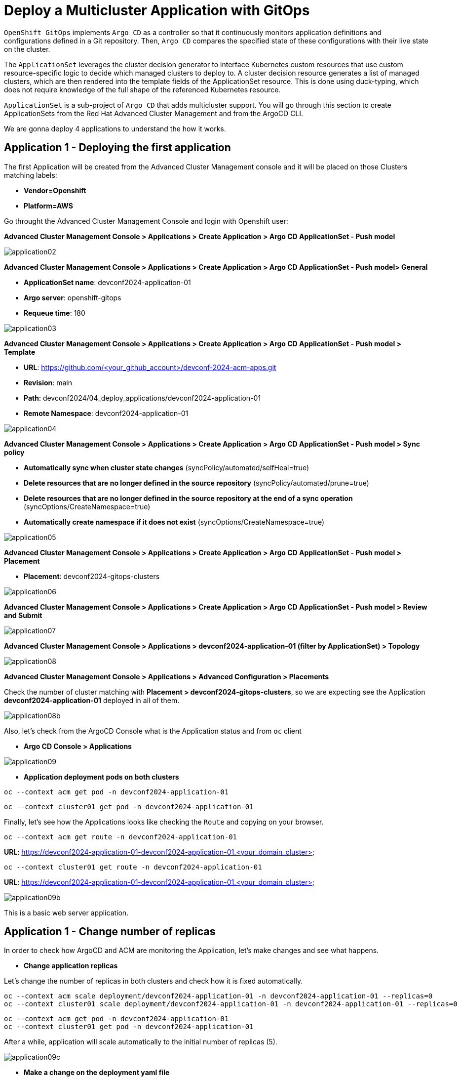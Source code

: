 [#application]
= Deploy a Multicluster Application with GitOps

`OpenShift GitOps` implements `Argo CD` as a controller so that it continuously monitors application definitions and configurations defined in a Git repository. Then, `Argo CD` compares the specified state of these configurations with their live state on the cluster.

The `ApplicationSet` leverages the cluster decision generator to interface Kubernetes custom resources that use custom resource-specific logic to decide which managed clusters to deploy to. A cluster decision resource generates a list of managed clusters, which are then rendered into the template fields of the ApplicationSet resource. This is done using duck-typing, which does not require knowledge of the full shape of the referenced Kubernetes resource.

`ApplicationSet` is a sub-project of `Argo CD` that adds multicluster support. You will go through this section to create ApplicationSets from the Red Hat Advanced Cluster Management and from the ArgoCD CLI.

We are gonna deploy 4 applications to understand the how it works.

[#applicationacm01]
== Application 1 - Deploying the first application

The first Application will be created from the Advanced Cluster Management console and it will be placed on those Clusters matching labels:

* **Vendor=Openshift** 
* **Platform=AWS**

Go throught the Advanced Cluster Management Console and login with Openshift user:

**Advanced Cluster Management Console > Applications > Create Application > Argo CD ApplicationSet - Push model**

image::application/application02.png[]

**Advanced Cluster Management Console > Applications > Create Application > Argo CD ApplicationSet - Push model> General**

* **ApplicationSet name**: devconf2024-application-01
* **Argo server**: openshift-gitops
* **Requeue time**: 180

image::application/application03.png[]

**Advanced Cluster Management Console > Applications > Create Application > Argo CD ApplicationSet - Push model > Template**

* **URL**: https://github.com/<your_github_account>/devconf-2024-acm-apps.git
* **Revision**: main
* **Path**: devconf2024/04_deploy_applications/devconf2024-application-01
* **Remote Namespace**: devconf2024-application-01

image::application/application04.png[]

**Advanced Cluster Management Console > Applications > Create Application > Argo CD ApplicationSet - Push model > Sync policy**

* **Automatically sync when cluster state changes** (syncPolicy/automated/selfHeal=true)
* **Delete resources that are no longer defined in the source repository** (syncPolicy/automated/prune=true)
* **Delete resources that are no longer defined in the source repository at the end of a sync operation** (syncOptions/CreateNamespace=true)
* **Automatically create namespace if it does not exist** (syncOptions/CreateNamespace=true)

image::application/application05.png[]

**Advanced Cluster Management Console > Applications > Create Application > Argo CD ApplicationSet - Push model > Placement**

* **Placement**: devconf2024-gitops-clusters

image::application/application06.png[]

**Advanced Cluster Management Console > Applications > Create Application > Argo CD ApplicationSet - Push model > Review and Submit**

image::application/application07.png[]

**Advanced Cluster Management Console > Applications > devconf2024-application-01 (filter by ApplicationSet) > Topology**

image::application/application08.png[]

**Advanced Cluster Management Console > Applications > Advanced Configuration > Placements**

Check the number of cluster matching with **Placement > devconf2024-gitops-clusters**, so we are expecting see the Application **devconf2024-application-01** deployed in all of them.

image::application/application08b.png[]

Also, let's check from the ArgoCD Console what is the Application status and from `oc` client

* **Argo CD Console > Applications**

image::application/application09.png[]

* **Application deployment pods on both clusters**

[.lines_space]
[.console-input]
[source,bash, subs="+macros,+attributes"]
----
oc --context acm get pod -n devconf2024-application-01
----

[.lines_space]
[.console-input]
[source,bash, subs="+macros,+attributes"]
----
oc --context cluster01 get pod -n devconf2024-application-01
----

Finally, let's see how the Applications looks like checking the `Route` and copying on your browser. 

[.lines_space]
[.console-input]
[source,bash, subs="+macros,+attributes"]
----
oc --context acm get route -n devconf2024-application-01
----

**URL**: https://devconf2024-application-01-devconf2024-application-01.<your_domain_cluster>

[.lines_space]
[.console-input]
[source,bash, subs="+macros,+attributes"]
----
oc --context cluster01 get route -n devconf2024-application-01
----

**URL**: https://devconf2024-application-01-devconf2024-application-01.<your_domain_cluster>

image::application/application09b.png[]

This is a basic web server application.

[#applicationreplicas]
== Application 1 - Change number of replicas

In order to check how ArgoCD and ACM are monitoring the Application, let's make changes and see what happens.

- **Change application replicas**

Let's change the number of replicas in both clusters and check how it is fixed automatically.

[.lines_space]
[.console-input]
[source,bash, subs="+macros,+attributes"]
----
oc --context acm scale deployment/devconf2024-application-01 -n devconf2024-application-01 --replicas=0
oc --context cluster01 scale deployment/devconf2024-application-01 -n devconf2024-application-01 --replicas=0
----

[.lines_space]
[.console-input]
[source,bash, subs="+macros,+attributes"]
----
oc --context acm get pod -n devconf2024-application-01
oc --context cluster01 get pod -n devconf2024-application-01
----

After a while, application will scale automatically to the initial number of replicas (5).

image::application/application09c.png[]

- **Make a change on the deployment yaml file**

Now, let's make a persistent change on the Git repository:

[.lines_space]
[.console-input]
[source,bash, subs="+macros,+attributes"]
----
cd 04_deploy_applications/devconf2024-application-01/base
sed -i 's/replicas: 5/replicas: 3/g' 100-deployment.yaml
git add 100-deployment.yaml
git commit -m "decreasing number of replicas"
git push origin main
----

TIP: See how configure a token GitHub https://docs.github.com/en/authentication/keeping-your-account-and-data-secure/creating-a-personal-access-token[Creating a personal access token] to push changes on your git repository.

Once the change has been pushed, sync the application again from ArgoCD Console and checking the ACM Topology

image::application/application09d.png[]

[#applicationacm02]
== Application 2 - Deploying the second application

The second Application will be created from the Advanced Cluster Management console and it will be deployed on those Clusters matching label:

* **environment=development**

Before create the application, let's label the cluster `devconf2024-cluster01` with the label **environment=development**.

[.lines_space]
[.console-input]
[source,bash, subs="+macros,+attributes"]
----
oc --context acm label ManagedCluster devconf2024-cluster01 environment=development --overwrite
----

Let's create the Application from Advanced Cluster Management:

**Advanced Cluster Management Console > Applications > Create Application > Argo CD ApplicationSet - Push model**

image::application/application02.png[]

**Advanced Cluster Management Console > Applications > Create Application > Argo CD ApplicationSet - Push model > General**

* **ApplicationSet name**: devconf2024-application-02
* **Argo server**: openshift-gitops
* **Requeue time**: 180

image::application/application10.png[]

**Advanced Cluster Management Console > Applications > Create Application > Argo CD ApplicationSet - Push model > Template**

* **URL**: https://github.com/<your_github_account>/devconf-2024-acm-apps.git
* **Revision**: main
* **Path**: devconf2024/04_deploy_applications/devconf024-application-02
* **Remote Namespace**: devconf2024-application-02

image::application/application11.png[]

**Advanced Cluster Management Console > Applications > Create Application > Argo CD ApplicationSet - Push model > Sync policy**

* **Automatically sync when cluster state changes** (syncPolicy/automated/selfHeal=true)
* **Delete resources that are no longer defined in the source repository** (syncPolicy/automated/prune=true)
* **Delete resources that are no longer defined in the source repository at the end of a sync operation** (syncOptions/CreateNamespace=true)
* **Automatically create namespace if it does not exist** (syncOptions/CreateNamespace=true)

image::application/application12.png[]

**Advanced Cluster Management Console > Applications > Create Application > Argo CD ApplicationSet - Push model > Placement**

* **Placement**: devconf2024-gitops-clusters-environment

image::application/application13.png[]

**Advanced Cluster Management Console > Applications > Create Application > Argo CD ApplicationSet - Push model > Review and Submit**

image::application/application14.png[]

**Advanced Cluster Management Console > Applications > devconf2024-application-02 (filter by ApplicationSet) > Topology**

image::application/application15.png[]

**Advanced Cluster Management Console > Applications > Advanced Configuration > Placements**

Check the number of cluster matching with **Placement > devconf2024-gitops-clusters-environment**, so we are expecting see the Application **devconf2024-application-02** deployed in **devcof2024-cluster01**.

image::application/application16.png[]

Also, let's check from the ArgoCD Console what is the Application status and from `oc` client

* **Argo CD Console > Applications**

image::application/application17.png[]

* **Application deployment pods**

[.lines_space]
[.console-input]
[source,bash, subs="+macros,+attributes"]
----
oc --context cluster01 get pod -n devconf2024-application-02
----

Finally, let's see how the Applications looks like checking the `Route` and copying on your browser. 

[.lines_space]
[.console-input]
[source,bash, subs="+macros,+attributes"]
----
oc --context cluster01 get route -n devconf2024-application-02
----

**URL**: https://devconf2024-application-02-devconf2024-application-02.<your_domain>

image::application/application18.png[]

This is another standard web application.

[#applicationimages]
== Application 2 - Change container image

Once the **devconf2024-application-02** is already deployed, let's change the application image:

- **Change application image commit and push your changes**

[.lines_space]
[.console-input]
[source,bash, subs="+macros,+attributes"]
----
cd ../../../04_deploy_applications/devconf2024-application-02/base
sed -i 's/chatdraw:latest/chatdraw:devconf2024/g' 100-deployment.yaml
git add 100-deployment.yaml
git commit -m "changing the application image"
git push origin main
----

Once the change has been pushed, sync the application again and verify that the application has been changed (the message deployed should be different)

image::application/application19.png[]

[#applicationacm03]
== Application - Deploying multiple Applications

The third and fourth Applications will be created from the ArgoCD command line grouping both Applications **devconf2024-application-03** (RedHat Offices Photos) and **devconf2024-application-04** (Tetris) and deploying at the same time:

- Application **devconf2024-application-03** will match **Location=eu-west-1** and **area=fringe** labels
- Application **devconf2024-application-04** will match clusters with the largest allocatable **CPU and memory** allocatable CPU and memory.

- **Apply new label to local-cluster**

[.lines_space]
[.console-input]
[source,bash, subs="+macros,+attributes"]
----
oc --context acm label ManagedCluster local-cluster area=fringe --overwrite
----

- **Change ApplicationSet according to your settings:**

Change **repoURL** variable with your git repository **https://github.com/<your_github_account>/devconf-2024-acm-apps.git**

[.lines_space]
[.console-input]
[source,bash, subs="+macros,+attributes"]
----
cd ../../..
vi 04_deploy_applications/argocd/devconf2024-application-03.yaml
vi 04_deploy_applications/argocd/devconf2024-application-04.yaml
----

- **Change Location according to your settings:**

[.lines_space]
[.console-input]
[source,bash, subs="+macros,+attributes"]
----
vi 04_deploy_applications/argocd/placement_location.yaml
----

- **Commit and push changes:**

[.lines_space]
[.console-input]
[source,bash, subs="+macros,+attributes"]
----
git status
git add *
git commit -m "changing repository"
git push origin main
----

- **Get ArgoCD password**

[.lines_space]
[.console-input]
[source,bash, subs="+macros,+attributes"]
----
oc --context acm get secret/openshift-gitops-cluster -n openshift-gitops -o jsonpath='{.data.admin\.password}' | base64 -d
----

- **Get ArgoCD Route**

[.lines_space]
[.console-input]
[source,bash, subs="+macros,+attributes"]
----
oc --context acm get route -n openshift-gitops
----

- **Login into ArgoCD**

[.lines_space]
[.console-input]
[source,bash, subs="+macros,+attributes"]
----
argocd login openshift-gitops-server-openshift-gitops.apps.<your_domain> --username admin --password <your_password> --insecure
----

* **List ArgoCD Clusters**

[.lines_space]
[.console-input]
[source,bash, subs="+macros,+attributes"]
----
argocd cluster list
----

* **Create an ArgoCD Application**:

[.lines_space]
[.console-input]
[source,bash, subs="+macros,+attributes"]
----
argocd app create devconf2024-application-gitops \
--project default \
--repo <your_forked_repository> \
--path devconf2024/04_deploy_applications/argocd \
--sync-policy automated \
--dest-namespace openshift-gitops \
--dest-server https://api.<your_domain>:6443

----

* **Get ArgoCD Application details**:

In order to check the deployment status run:

[.lines_space]
[.console-input]
[source,bash, subs="+macros,+attributes"]
----
argocd app list
----

[.lines_space]
[.console-input]
[source,bash, subs="+macros,+attributes"]
----
argocd app get devconf2024-application-gitops
----

- **Check Application pods**

In order to see where the Applications have been placed, go to **Advanced Cluster Management > Applications > Advanced Configuration > Placements**, and check the number of the clusters matching **Placements**

- Application **devconf2024-application-03** > devconf2024-gitops-clusters-location
- Application **devconf2024-application-04** > devconf2024-gitops-clusters-cpu

Or going to **Advanced Cluster Management > Applications** and filter per Application name and click on the Topology where you can see the Application deployed and the information about the targeted clusters.

Once you know where Applications are deployed, just check the Application pods status changing the context according to your environment:

[.lines_space]
[.console-input]
[source,bash, subs="+macros,+attributes"]
----
oc --context acm get pod -n devconf2024-application-03
----

[.lines_space]
[.console-input]
[source,bash, subs="+macros,+attributes"]
----
oc --context cluster01 get pod -n devconf2024-application-04
----

- **Applications routes**

Let's see how the Applications looks like checking the `Route` and copying on your browser. In this example, **devconf2024-application-03** is placed on **local-cluster** and **devconf2024-application-04** is placed in `devconf2024-cluster01`:

[.lines_space]
[.console-input]
[source,bash, subs="+macros,+attributes"]
----
oc --context acm get route -n devconf2024-application-03
----

[.lines_space]
[.console-input]
[source,bash, subs="+macros,+attributes"]
----
oc --context cluster01 get route -n devconf2024-application-04
----

- Application **devconf2024-application-03**

**URL**: https://devconf2024-application-03-devconf2024-application-03.<your_domain>

image::application/application20.png[]

**URL**: https://devconf2024-application-04-devconf2024-application-04.<your_domain>

- Application **devconf2024-application-04**

image::application/application21.png[]

[#applicationsync]
== Fix Application 03 - Sync and Diff

Let's see a common issue with Application deployments and autoscalers and how to fix it. The third Application **devconf2024-application-03** is deployed with an **HPA - horizontal pod autoscaler** that let you specify the minimum and maximum number of pods you want to run. It means that this application will change the number of replicas and it will not match what is defined in Git repository, so the application will be **out of sync**. Let's see how can fix this kind of issues:


- **Check and Sync the Application devconf2024-application-03-<cluster> from the ArgoCD UI**. The Application status will be flapping between synced and of of sync status.

- **Make changes on replicas definition**:

[.lines_space]
[.console-input]
[source,bash, subs="+macros,+attributes"]
----
cd 04_deploy_applications/devconf2024-application-03/base
sed -i '/replicas:/d' 100-deployment.yaml
git add 100-deployment.yaml
git commit -m "removing the replicas definition"
git push origin main
----

Commit, push your changes, sync the Application again.

NOTE: This issue could also be solved adding https://argo-cd.readthedocs.io/en/stable/user-guide/diffing/#application-level-configuration[ignoreDifferences] into the deployment definition.

[#applicationcpu]
== Fix Application 04 - allocatable CPU and Memory 

This is the last exercice from this section. The fourth application **devconf2024-application-04** will be deployed on that cluster with the largest allocatable CPU and Memory. Verify that in your environment is deployed on `devconf2024-cluster01`, if not change the score weight as follows:

* **Change the score weight**:

[.lines_space]
[.console-input]
[source,bash, subs="+macros,+attributes"]
----
cd ../../../04_deploy_applications/argocd/
sed -i 's/weight: 10/weight: -9/g' placement_cpu.yaml
git add *
git commit -m "changing score weight"
git push origin main
----

Commit, push your changes, sync the Application again.


Great! You've completed the 4 Applications deployment! Congratulations!
